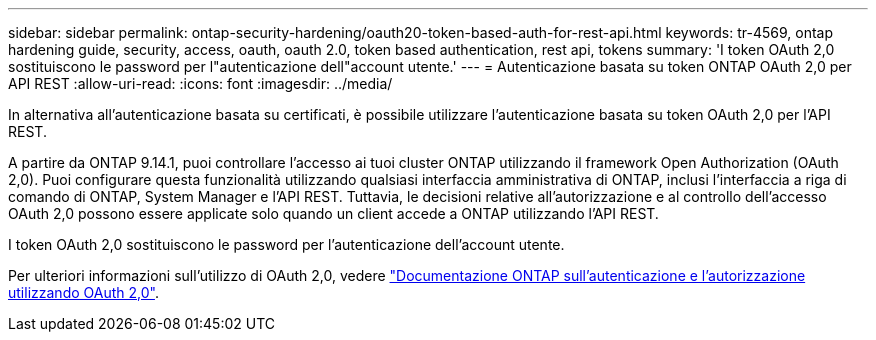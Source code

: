 ---
sidebar: sidebar 
permalink: ontap-security-hardening/oauth20-token-based-auth-for-rest-api.html 
keywords: tr-4569, ontap hardening guide, security, access, oauth, oauth 2.0, token based authentication, rest api, tokens 
summary: 'I token OAuth 2,0 sostituiscono le password per l"autenticazione dell"account utente.' 
---
= Autenticazione basata su token ONTAP OAuth 2,0 per API REST
:allow-uri-read: 
:icons: font
:imagesdir: ../media/


[role="lead"]
In alternativa all'autenticazione basata su certificati, è possibile utilizzare l'autenticazione basata su token OAuth 2,0 per l'API REST.

A partire da ONTAP 9.14.1, puoi controllare l'accesso ai tuoi cluster ONTAP utilizzando il framework Open Authorization (OAuth 2,0). Puoi configurare questa funzionalità utilizzando qualsiasi interfaccia amministrativa di ONTAP, inclusi l'interfaccia a riga di comando di ONTAP, System Manager e l'API REST. Tuttavia, le decisioni relative all'autorizzazione e al controllo dell'accesso OAuth 2,0 possono essere applicate solo quando un client accede a ONTAP utilizzando l'API REST.

I token OAuth 2,0 sostituiscono le password per l'autenticazione dell'account utente.

Per ulteriori informazioni sull'utilizzo di OAuth 2,0, vedere link:https://docs.netapp.com/us-en/ontap/authentication/overview-oauth2.html["Documentazione ONTAP sull'autenticazione e l'autorizzazione utilizzando OAuth 2,0"^].
